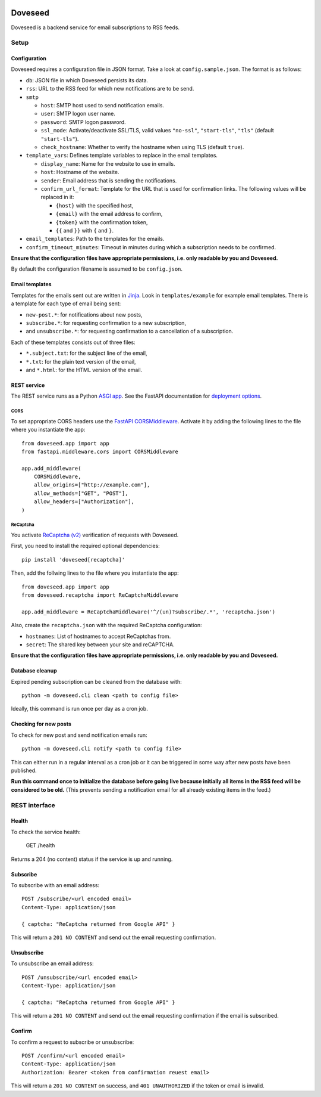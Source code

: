 .. image:: https://github.com/jgosmann/doveseed/actions/workflows/ci.yml/badge.svg
  :target: https://github.com/jgosmann/doveseed/actions/workflows/ci.yml
  :alt: CI and release pipeline
.. image:: https://codecov.io/gh/jgosmann/doveseed/branch/master/graph/badge.svg
  :target: https://codecov.io/gh/jgosmann/doveseed
  :alt: Codecov coverage
.. image:: https://img.shields.io/pypi/v/doveseed
  :target: https://pypi.org/project/doveseed/
  :alt: PyPI
.. image:: https://img.shields.io/pypi/pyversions/doveseed
  :target: https://pypi.org/project/doveseed/
  :alt: PyPI - Python Version
.. image:: https://img.shields.io/pypi/l/doveseed
  :target: https://pypi.org/project/doveseed/
  :alt: PyPI - License


Doveseed
========

Doveseed is a backend service for email subscriptions to RSS feeds.


Setup
-----

Configuration
^^^^^^^^^^^^^

Doveseed requires a configuration file in JSON format. Take a look at
``config.sample.json``. The format is as follows:

* ``db``: JSON file in which Doveseed persists its data.
* ``rss``: URL to the RSS feed for which new notifications are to be send.
* ``smtp``

  * ``host``: SMTP host used to send notification emails.
  * ``user``: SMTP logon user name.
  * ``password``: SMTP logon password.
  * ``ssl_mode``: Activate/deactivate SSL/TLS, valid values ``"no-ssl"``, ``"start-tls"``, ``"tls"`` (default ``"start-tls"``).
  * ``check_hostname``: Whether to verify the hostname when using TLS (default ``true``).

* ``template_vars``: Defines template variables to replace in the email templates.

  * ``display_name``: Name for the website to use in emails.
  * ``host``: Hostname of the website.
  * ``sender``: Email address that is sending the notifications.
  * ``confirm_url_format``: Template for the URL that is used for confirmation
    links. The following values will be replaced in it:

    * ``{host}`` with the specified host,
    * ``{email}`` with the email address to confirm,
    * ``{token}`` with the confirmation token,
    * ``{{`` and ``}}`` with ``{`` and ``}``.

* ``email_templates``: Path to the templates for the emails.
* ``confirm_timeout_minutes``: Timeout in minutes during which a subscription needs to be confirmed.

**Ensure that the configuration files have appropriate permissions, i.e. only
readable by you and Doveseed.**

By default the configuration filename is assumed to be ``config.json``.


Email templates
^^^^^^^^^^^^^^^

Templates for the emails sent out are written in
`Jinja <https://jinja.palletsprojects.com/en/2.11.x/>`_.
Look in ``templates/example`` for example email templates.
There is a template for each type of email being sent:

* ``new-post.*``: for notifications about new posts,
* ``subscribe.*``: for requesting confirmation to a new subscription,
* and ``unsubscribe.*``: for requesting confirmation to a cancellation of a subscription.

Each of these templates consists out of three files:

* ``*.subject.txt``: for the subject line of the email,
* ``*.txt``: for the plain text version of the email,
* and ``*.html``: for the HTML version of the email.



REST service
^^^^^^^^^^^^

The REST service runs as a Python `ASGI app
<https://asgi.readthedocs.io/en/latest/>`_. See the FastAPI documentation for
`deployment options <https://fastapi.tiangolo.com/deployment/>`_.



CORS
~~~~

To set appropriate CORS headers use the `FastAPI CORSMiddleware
<https://fastapi.tiangolo.com/tutorial/cors/>`_. Activate it by adding the
following lines to the file where you instantiate the app::

    from doveseed.app import app
    from fastapi.middleware.cors import CORSMiddleware

    app.add_middleware(
        CORSMiddleware,
        allow_origins=["http://example.com"],
        allow_methods=["GET", "POST"],
        allow_headers=["Authorization"],
    )


ReCaptcha
~~~~~~~~~

You activate `ReCaptcha (v2) <https://www.google.com/recaptcha/>`_ verification of
requests with Doveseed.

First, you need to install the required optional dependencies::

    pip install 'doveseed[recaptcha]'

Then, add the follwing lines to the file where you instantiate the app::

    from doveseed.app import app
    from doveseed.recaptcha import ReCaptchaMiddleware

    app.add_middleware = ReCaptchaMiddleware('^/(un)?subscribe/.*', 'recaptcha.json')

Also, create the ``recaptcha.json`` with the required ReCaptcha configuration:

* ``hostnames``: List of hostnames to accept ReCaptchas from.
* ``secret``: The shared key between your site and reCAPTCHA.


**Ensure that the configuration files have appropriate permissions, i.e. only
readable by you and Doveseed.**


Database cleanup
^^^^^^^^^^^^^^^^

Expired pending subscription can be cleaned from the database with::

    python -m doveseed.cli clean <path to config file>

Ideally, this command is run once per day as a cron job.


Checking for new posts
^^^^^^^^^^^^^^^^^^^^^^

To check for new post and send notification emails run::

    python -m doveseed.cli notify <path to config file>

This can either run in a regular interval as a cron job or it can be triggered
in some way after new posts have been published.

**Run this command once to initialize the database before going live because
initially all items in the RSS feed will be considered to be old.** (This
prevents sending a notification email for all already existing items in the
feed.)


REST interface
--------------

Health
^^^^^^

To check the service health:

    GET /health

Returns a 204 (no content) status if the service is up and running.

Subscribe
^^^^^^^^^

To subscribe with an email address::

    POST /subscribe/<url encoded email>
    Content-Type: application/json

    { captcha: "ReCaptcha returned from Google API" }

This will return a ``201 NO CONTENT`` and send out the email requesting
confirmation.

Unsubscribe
^^^^^^^^^^^

To unsubscribe an email address::

    POST /unsubscribe/<url encoded email>
    Content-Type: application/json

    { captcha: "ReCaptcha returned from Google API" }

This will return a ``201 NO CONTENT`` and send out the email requesting
confirmation if the email is subscribed.

Confirm
^^^^^^^

To confirm a request to subscribe or unsubscribe::

    POST /confirm/<url encoded email>
    Content-Type: application/json
    Authorization: Bearer <token from confirmation reuest email>

This will return a ``201 NO CONTENT`` on success,
and ``401 UNAUTHORIZED`` if the token or email is invalid.
